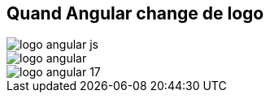 == Quand Angular change de logo

[.column.is-one-third]
image::images/logo_angular_js.png[]
[.column.is-one-third]
image::images/logo_angular.png[]
[.column.is-one-third]
image::images/logo_angular_17.png[]
